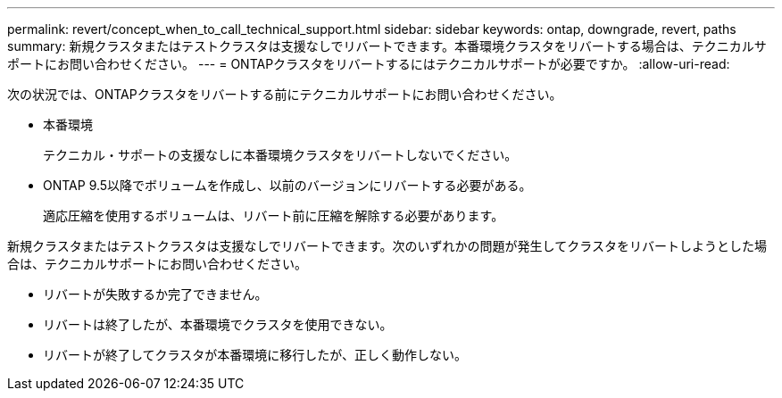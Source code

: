 ---
permalink: revert/concept_when_to_call_technical_support.html 
sidebar: sidebar 
keywords: ontap, downgrade, revert, paths 
summary: 新規クラスタまたはテストクラスタは支援なしでリバートできます。本番環境クラスタをリバートする場合は、テクニカルサポートにお問い合わせください。 
---
= ONTAPクラスタをリバートするにはテクニカルサポートが必要ですか。
:allow-uri-read: 


[role="lead"]
次の状況では、ONTAPクラスタをリバートする前にテクニカルサポートにお問い合わせください。

* 本番環境
+
テクニカル・サポートの支援なしに本番環境クラスタをリバートしないでください。

* ONTAP 9.5以降でボリュームを作成し、以前のバージョンにリバートする必要がある。
+
適応圧縮を使用するボリュームは、リバート前に圧縮を解除する必要があります。



新規クラスタまたはテストクラスタは支援なしでリバートできます。次のいずれかの問題が発生してクラスタをリバートしようとした場合は、テクニカルサポートにお問い合わせください。

* リバートが失敗するか完了できません。
* リバートは終了したが、本番環境でクラスタを使用できない。
* リバートが終了してクラスタが本番環境に移行したが、正しく動作しない。

